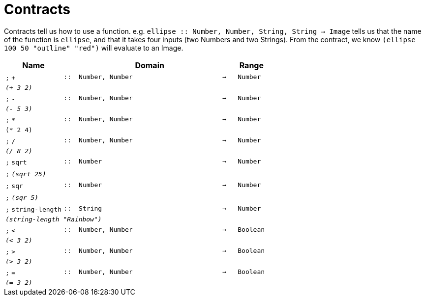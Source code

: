 [.landscape]
= Contracts

Contracts tell us how to use a function. e.g.  `ellipse {two-colons} Number, Number, String, String -> Image` tells us that the name of the function is  `ellipse`, and that it takes four inputs (two  Numbers and two Strings). From the contract, we know  `(ellipse 100 50 "outline" "red")` will evaluate to an Image.

[.contracts-table, cols="4,1,10,1,2", options="header", grid="rows"]
|===
| Name
|
| Domain
|
| Range

| `;` `+`
| `{two-colons}`
| `Number, Number`
| `->`
| `Number`
5+| `_(+ 3 2)_`

| `;` `-`
| `{two-colons}`
| `Number, Number`
| `->`
| `Number`
5+| `_(- 5 3)_`

| `;` `*`
| `{two-colons}`
| `Number, Number`
| `->`
| `Number`
5+| `(* 2 4)`

| `;` `/`
| `{two-colons}`
| `Number, Number`
| `->`
| `Number`
5+| `_(/ 8 2)_`

| `;` `sqrt`
| `{two-colons}`
| `Number`
| `->`
| `Number`
5+|`;` `_(sqrt 25)_`

| `;` `sqr`
| `{two-colons}`
| `Number`
| `->`
| `Number`
5+|`;` `_(sqr 5)_`

| `;` `string-length`
| `{two-colons}`
|	`String`
| `->`
| `Number`
5+| `_(string-length "Rainbow")_`

| `;` `<`
| `{two-colons}`
| `Number, Number`
| `->`
| `Boolean`
5+| `_(< 3 2)_`

| `;` `>`
| `{two-colons}`
| `Number, Number`
| `->`
| `Boolean`
5+| `_(> 3 2)_`

| `;` `=`
| `{two-colons}`
| `Number, Number`
| `->`
| `Boolean`
5+| `_(= 3 2)_`

|===
